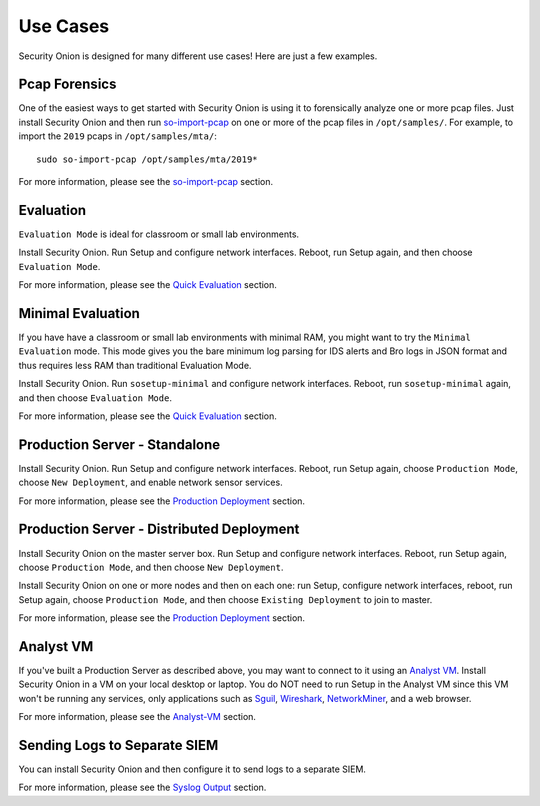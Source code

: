 Use Cases
=========

Security Onion is designed for many different use cases! Here are just a few examples.

Pcap Forensics
--------------

One of the easiest ways to get started with Security Onion is using it to forensically analyze one or more pcap files. Just install Security Onion and then run `so-import-pcap <so-import-pcap>`__ on one or more of the pcap files in ``/opt/samples/``.  For example, to import the ``2019`` pcaps in ``/opt/samples/mta/``:

::

  sudo so-import-pcap /opt/samples/mta/2019*

For more information, please see the `so-import-pcap <so-import-pcap>`__ section.

Evaluation
----------

``Evaluation Mode`` is ideal for classroom or small lab environments.  

Install Security Onion. Run Setup and configure network interfaces. Reboot, run Setup again, and then choose ``Evaluation Mode``.

For more information, please see the `Quick Evaluation <QuickISOImage>`__ section.

Minimal Evaluation
------------------

If you have have a classroom or small lab environments with minimal RAM, you might want to try the ``Minimal Evaluation`` mode.  This mode gives you the bare minimum log parsing for IDS alerts and Bro logs in JSON format and thus requires less RAM than traditional Evaluation Mode.

Install Security Onion. Run ``sosetup-minimal`` and configure network interfaces. Reboot, run ``sosetup-minimal`` again, and then choose ``Evaluation Mode``.

For more information, please see the `Quick Evaluation <QuickISOImage>`__ section.

Production Server - Standalone
------------------------------

Install Security Onion. Run Setup and configure network interfaces.  Reboot, run Setup again, choose ``Production Mode``, choose ``New Deployment``, and enable network sensor services.

For more information, please see the `Production Deployment <ProductionDeployment>`__ section.

Production Server - Distributed Deployment
------------------------------------------

Install Security Onion on the master server box. Run Setup and configure network interfaces. Reboot, run Setup again, choose ``Production Mode``, and then choose ``New Deployment``.
 
Install Security Onion on one or more nodes and then on each one: run Setup, configure network interfaces, reboot, run Setup again, choose ``Production Mode``, and then choose ``Existing Deployment`` to join to master.

For more information, please see the `Production Deployment <ProductionDeployment>`__ section.

Analyst VM
----------

If you've built a Production Server as described above, you may want to connect to it using an `Analyst VM <Analyst-VM>`_.  Install Security Onion in a VM on your local desktop or laptop. You do NOT need to run Setup in the Analyst VM since this VM won't be running any services, only applications such as `<Sguil>`_, `Wireshark <wireshark>`_, `NetworkMiner <networkminer>`_, and a web browser.

For more information, please see the `<Analyst-VM>`__ section.

Sending Logs to Separate SIEM
-----------------------------

You can install Security Onion and then configure it to send logs to a separate SIEM.

For more information, please see the `Syslog Output <syslog-output>`__ section.
